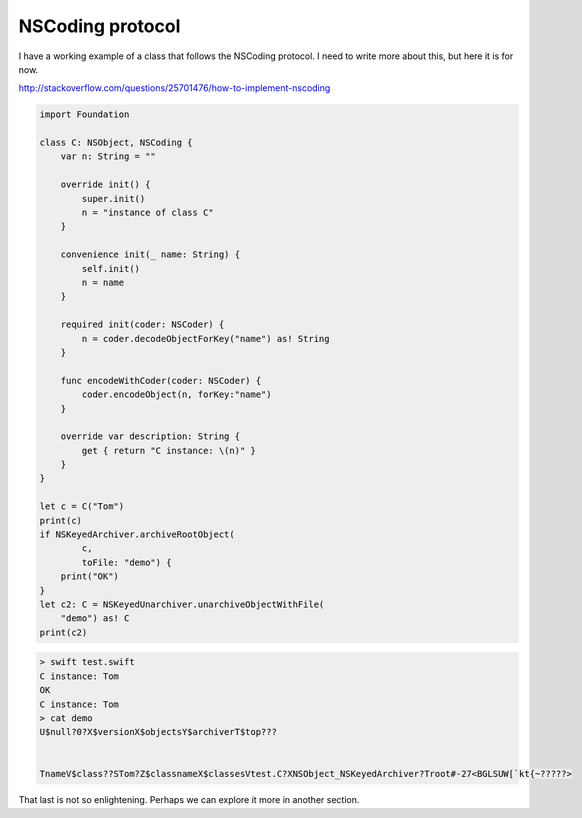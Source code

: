 .. _NSCoding:

#################
NSCoding protocol
#################

I have a working example of a class that follows the NSCoding protocol.  I need to write more about this, but here it is for now.

http://stackoverflow.com/questions/25701476/how-to-implement-nscoding

.. sourcecode:: swift

    import Foundation

    class C: NSObject, NSCoding {
        var n: String = ""

        override init() {
            super.init()
            n = "instance of class C"
        }

        convenience init(_ name: String) {
            self.init()
            n = name
        }

        required init(coder: NSCoder) {
            n = coder.decodeObjectForKey("name") as! String
        }

        func encodeWithCoder(coder: NSCoder) {
            coder.encodeObject(n, forKey:"name")
        }

        override var description: String {
            get { return "C instance: \(n)" }
        }
    }

    let c = C("Tom")
    print(c)
    if NSKeyedArchiver.archiveRootObject(
            c, 
            toFile: "demo") {
        print("OK")
    }
    let c2: C = NSKeyedUnarchiver.unarchiveObjectWithFile(
        "demo") as! C
    print(c2)
    

.. sourcecode:: bash

    > swift test.swift 
    C instance: Tom
    OK
    C instance: Tom
    > cat demo
    U$null?0?X$versionX$objectsY$archiverT$top???


    TnameV$class??STom?Z$classnameX$classesVtest.C?XNSObject_NSKeyedArchiver?Troot#-27<BGLSUW[`kt{~?????>
    
That last is not so enlightening.  Perhaps we can explore it more in another section.
